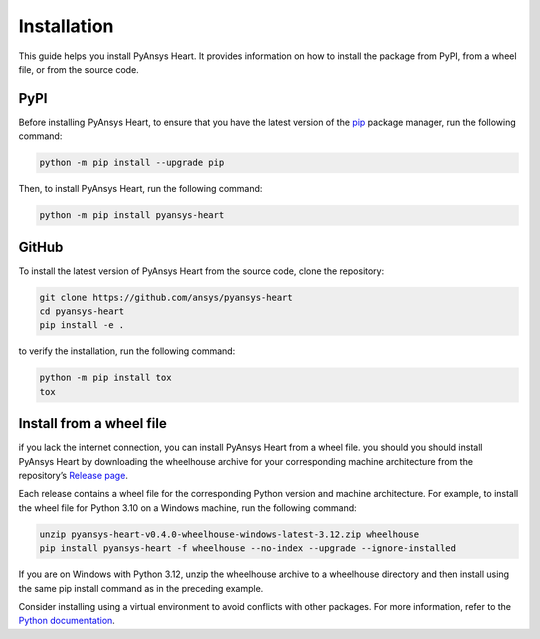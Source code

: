 Installation
============

This guide helps you install PyAnsys Heart. It provides information on how to install 
the package from PyPI, from a wheel file, or from the source code.

PyPI
----

Before installing PyAnsys Heart, to ensure that you have the latest version 
of the `pip <https://pip.pypa.io/en/stable/installation/>`_ 
package manager, run the following command:

.. code:: bash

    python -m pip install --upgrade pip

Then, to install PyAnsys Heart, run the following command:

.. code:: bash

    python -m pip install pyansys-heart

GitHub
------
To install the latest version of PyAnsys Heart from the source code, 
clone the repository:

.. code:: bash

    git clone https://github.com/ansys/pyansys-heart
    cd pyansys-heart
    pip install -e .

to verify the installation, run the following command:

.. code:: bash

    python -m pip install tox
    tox

Install from a wheel file
-------------------------

if you lack the internet connection, you can install PyAnsys Heart from a wheel file.
you should you should install PyAnsys Heart by downloading the wheelhouse archive for your
corresponding machine architecture from the repository’s 
`Release page <https://github.com/ansys/pyansys-heart/releases>`_.

Each release contains a wheel file for the corresponding Python version and 
machine architecture. For example, to install the wheel file for 
Python 3.10 on a Windows machine, run the following command:

.. code:: bash

    unzip pyansys-heart-v0.4.0-wheelhouse-windows-latest-3.12.zip wheelhouse
    pip install pyansys-heart -f wheelhouse --no-index --upgrade --ignore-installed

If you are on Windows with Python 3.12, unzip the wheelhouse archive to a wheelhouse 
directory and then install using the same pip install command as in the preceding example.

Consider installing using a virtual environment to avoid conflicts with other packages. For more information, 
refer to the `Python documentation <https://docs.python.org/3/library/venv.html>`_.










